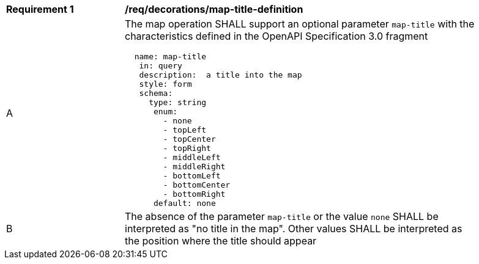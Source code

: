 [[req_decorations_map-title-definition]]
[width="90%",cols="2,6a"]
|===
^|*Requirement {counter:req-id}* |*/req/decorations/map-title-definition*
^|A |The map operation SHALL support an optional parameter `map-title` with the characteristics defined in the OpenAPI Specification 3.0 fragment
[source,YAML]
----
  name: map-title
   in: query
   description:  a title into the map
   style: form
   schema:
     type: string
      enum:
        - none
        - topLeft
        - topCenter
        - topRight
        - middleLeft
        - middleRight
        - bottomLeft
        - bottomCenter
        - bottomRight
      default: none
----
^|B |The absence of the parameter `map-title` or the value `none` SHALL be interpreted as "no title in the map". Other values SHALL be interpreted as the position where the title should appear
|===
